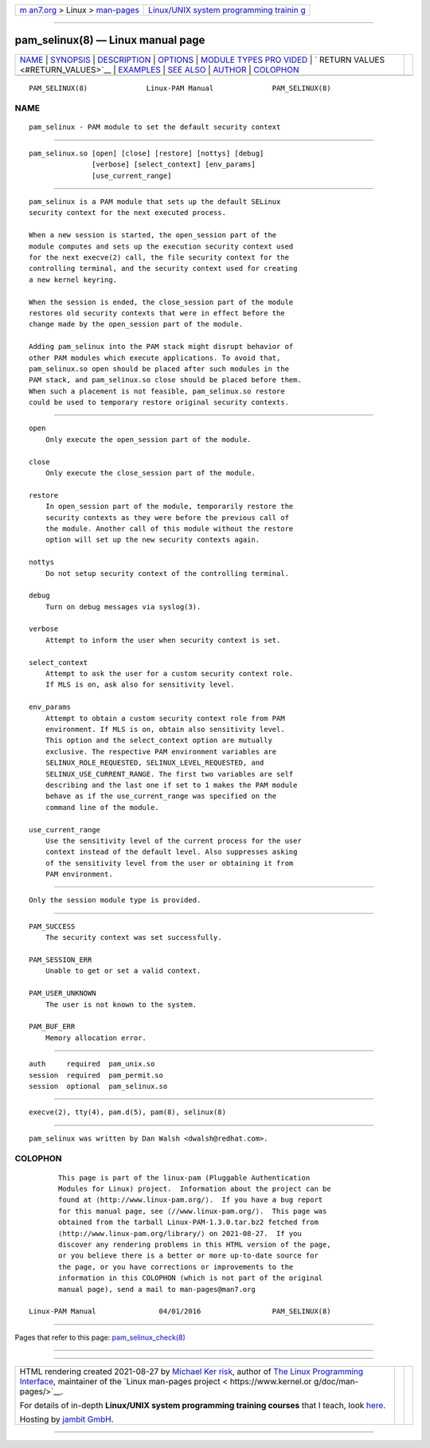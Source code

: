.. container:: page-top

.. container:: nav-bar

   +----------------------------------+----------------------------------+
   | `m                               | `Linux/UNIX system programming   |
   | an7.org <../../../index.html>`__ | trainin                          |
   | > Linux >                        | g <http://man7.org/training/>`__ |
   | `man-pages <../index.html>`__    |                                  |
   +----------------------------------+----------------------------------+

--------------

pam_selinux(8) — Linux manual page
==================================

+-----------------------------------+-----------------------------------+
| `NAME <#NAME>`__ \|               |                                   |
| `SYNOPSIS <#SYNOPSIS>`__ \|       |                                   |
| `DESCRIPTION <#DESCRIPTION>`__ \| |                                   |
| `OPTIONS <#OPTIONS>`__ \|         |                                   |
| `MODULE TYPES PRO                 |                                   |
| VIDED <#MODULE_TYPES_PROVIDED>`__ |                                   |
| \|                                |                                   |
| `                                 |                                   |
| RETURN VALUES <#RETURN_VALUES>`__ |                                   |
| \| `EXAMPLES <#EXAMPLES>`__ \|    |                                   |
| `SEE ALSO <#SEE_ALSO>`__ \|       |                                   |
| `AUTHOR <#AUTHOR>`__ \|           |                                   |
| `COLOPHON <#COLOPHON>`__          |                                   |
+-----------------------------------+-----------------------------------+
| .. container:: man-search-box     |                                   |
+-----------------------------------+-----------------------------------+

::

   PAM_SELINUX(8)              Linux-PAM Manual              PAM_SELINUX(8)

NAME
-------------------------------------------------

::

          pam_selinux - PAM module to set the default security context


---------------------------------------------------------

::

          pam_selinux.so [open] [close] [restore] [nottys] [debug]
                         [verbose] [select_context] [env_params]
                         [use_current_range]


---------------------------------------------------------------

::

          pam_selinux is a PAM module that sets up the default SELinux
          security context for the next executed process.

          When a new session is started, the open_session part of the
          module computes and sets up the execution security context used
          for the next execve(2) call, the file security context for the
          controlling terminal, and the security context used for creating
          a new kernel keyring.

          When the session is ended, the close_session part of the module
          restores old security contexts that were in effect before the
          change made by the open_session part of the module.

          Adding pam_selinux into the PAM stack might disrupt behavior of
          other PAM modules which execute applications. To avoid that,
          pam_selinux.so open should be placed after such modules in the
          PAM stack, and pam_selinux.so close should be placed before them.
          When such a placement is not feasible, pam_selinux.so restore
          could be used to temporary restore original security contexts.


-------------------------------------------------------

::

          open
              Only execute the open_session part of the module.

          close
              Only execute the close_session part of the module.

          restore
              In open_session part of the module, temporarily restore the
              security contexts as they were before the previous call of
              the module. Another call of this module without the restore
              option will set up the new security contexts again.

          nottys
              Do not setup security context of the controlling terminal.

          debug
              Turn on debug messages via syslog(3).

          verbose
              Attempt to inform the user when security context is set.

          select_context
              Attempt to ask the user for a custom security context role.
              If MLS is on, ask also for sensitivity level.

          env_params
              Attempt to obtain a custom security context role from PAM
              environment. If MLS is on, obtain also sensitivity level.
              This option and the select_context option are mutually
              exclusive. The respective PAM environment variables are
              SELINUX_ROLE_REQUESTED, SELINUX_LEVEL_REQUESTED, and
              SELINUX_USE_CURRENT_RANGE. The first two variables are self
              describing and the last one if set to 1 makes the PAM module
              behave as if the use_current_range was specified on the
              command line of the module.

          use_current_range
              Use the sensitivity level of the current process for the user
              context instead of the default level. Also suppresses asking
              of the sensitivity level from the user or obtaining it from
              PAM environment.


-----------------------------------------------------------------------------------

::

          Only the session module type is provided.


-------------------------------------------------------------------

::

          PAM_SUCCESS
              The security context was set successfully.

          PAM_SESSION_ERR
              Unable to get or set a valid context.

          PAM_USER_UNKNOWN
              The user is not known to the system.

          PAM_BUF_ERR
              Memory allocation error.


---------------------------------------------------------

::

              auth     required  pam_unix.so
              session  required  pam_permit.so
              session  optional  pam_selinux.so


---------------------------------------------------------

::

          execve(2), tty(4), pam.d(5), pam(8), selinux(8)


-----------------------------------------------------

::

          pam_selinux was written by Dan Walsh <dwalsh@redhat.com>.

COLOPHON
---------------------------------------------------------

::

          This page is part of the linux-pam (Pluggable Authentication
          Modules for Linux) project.  Information about the project can be
          found at ⟨http://www.linux-pam.org/⟩.  If you have a bug report
          for this manual page, see ⟨//www.linux-pam.org/⟩.  This page was
          obtained from the tarball Linux-PAM-1.3.0.tar.bz2 fetched from
          ⟨http://www.linux-pam.org/library/⟩ on 2021-08-27.  If you
          discover any rendering problems in this HTML version of the page,
          or you believe there is a better or more up-to-date source for
          the page, or you have corrections or improvements to the
          information in this COLOPHON (which is not part of the original
          manual page), send a mail to man-pages@man7.org

   Linux-PAM Manual               04/01/2016                 PAM_SELINUX(8)

--------------

Pages that refer to this page:
`pam_selinux_check(8) <../man8/pam_selinux_check.8.html>`__

--------------

--------------

.. container:: footer

   +-----------------------+-----------------------+-----------------------+
   | HTML rendering        |                       | |Cover of TLPI|       |
   | created 2021-08-27 by |                       |                       |
   | `Michael              |                       |                       |
   | Ker                   |                       |                       |
   | risk <https://man7.or |                       |                       |
   | g/mtk/index.html>`__, |                       |                       |
   | author of `The Linux  |                       |                       |
   | Programming           |                       |                       |
   | Interface <https:     |                       |                       |
   | //man7.org/tlpi/>`__, |                       |                       |
   | maintainer of the     |                       |                       |
   | `Linux man-pages      |                       |                       |
   | project <             |                       |                       |
   | https://www.kernel.or |                       |                       |
   | g/doc/man-pages/>`__. |                       |                       |
   |                       |                       |                       |
   | For details of        |                       |                       |
   | in-depth **Linux/UNIX |                       |                       |
   | system programming    |                       |                       |
   | training courses**    |                       |                       |
   | that I teach, look    |                       |                       |
   | `here <https://ma     |                       |                       |
   | n7.org/training/>`__. |                       |                       |
   |                       |                       |                       |
   | Hosting by `jambit    |                       |                       |
   | GmbH                  |                       |                       |
   | <https://www.jambit.c |                       |                       |
   | om/index_en.html>`__. |                       |                       |
   +-----------------------+-----------------------+-----------------------+

--------------

.. container:: statcounter

   |Web Analytics Made Easy - StatCounter|

.. |Cover of TLPI| image:: https://man7.org/tlpi/cover/TLPI-front-cover-vsmall.png
   :target: https://man7.org/tlpi/
.. |Web Analytics Made Easy - StatCounter| image:: https://c.statcounter.com/7422636/0/9b6714ff/1/
   :class: statcounter
   :target: https://statcounter.com/
